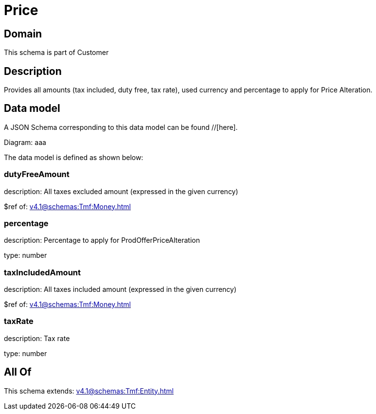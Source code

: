 = Price

[#domain]
== Domain

This schema is part of Customer

[#description]
== Description
Provides all amounts (tax included, duty free, tax rate), used currency and percentage to apply for Price Alteration.


[#data_model]
== Data model

A JSON Schema corresponding to this data model can be found //[here].

Diagram:
aaa

The data model is defined as shown below:


=== dutyFreeAmount
description: All taxes excluded amount (expressed in the given currency)

$ref of: xref:v4.1@schemas:Tmf:Money.adoc[]


=== percentage
description: Percentage to apply for ProdOfferPriceAlteration

type: number


=== taxIncludedAmount
description: All taxes included amount (expressed in the given currency)

$ref of: xref:v4.1@schemas:Tmf:Money.adoc[]


=== taxRate
description: Tax rate

type: number


[#all_of]
== All Of

This schema extends: xref:v4.1@schemas:Tmf:Entity.adoc[]
